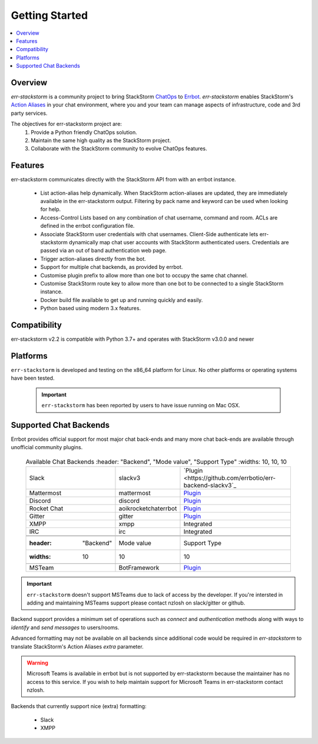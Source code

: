 .. _getting_started:

****************
Getting Started
****************

.. contents:: :local:

Overview
=========

`err-stackstorm` is a community project to bring StackStorm `ChatOps <https://docs.stackstorm.com/chatops/index.html>`_ to `Errbot <http://errbot.io/en/latest/index.html>`_.  `err-stackstorm` enables StackStorm's `Action Aliases <https://docs.stackstorm.com/chatops/aliases.html>`_ in your chat environment, where you and your team can manage aspects of infrastructure, code and 3rd party services.

The objectives for err-stackstorm project are:
 1. Provide a Python friendly ChatOps solution.
 2. Maintain the same high quality as the StackStorm project.
 3. Collaborate with the StackStorm community to evolve ChatOps features.

Features
========

err-stackstorm communicates directly with the StackStorm API from with an errbot instance.

     - List action-alias help dynamically.  When StackStorm action-aliases are updated, they are immediately available in the err-stackstorm output.  Filtering by pack name and keyword can be used when looking for help.
     - Access-Control Lists based on any combination of chat username, command and room.  ACLs are defined in the errbot configuration file.
     - Associate StackStorm user credentials with chat usernames.  Client-Side authenticate lets err-stackstorm dynamically map chat user accounts with StackStorm authenticated users.  Credentials are passed via an out of band authentication web page.
     - Trigger action-aliases directly from the bot.
     - Support for multiple chat backends, as provided by errbot.
     - Customise plugin prefix to allow more than one bot to occupy the same chat channel.
     - Customise StackStorm route key to allow more than one bot to be connected to a single StackStorm instance.
     - Docker build file available to get up and running quickly and easily.
     - Python based using modern 3.x features.

Compatibility
==============

err-stackstorm v2.2 is compatible with Python 3.7+ and operates with StackStorm v3.0.0 and newer


Platforms
=========

``err-stackstorm`` is developed and testing on the x86_64 platform for Linux.  No other platforms or operating systems have been tested.

    .. important:: ``err-stackstorm`` has  been reported by users to have issue running on Mac OSX.

Supported Chat Backends
=========================

Errbot provides official support for most major chat back-ends and many more chat back-ends are available through unofficial community plugins.


   .. csv-table:: Available Chat Backends
         :header: "Backend", "Mode value", "Support Type"
         :widths: 10, 10, 10

         "Slack", "slackv3", "`Plugin <https://github.com/errbotio/err-backend-slackv3`_"
         "Mattermost", "mattermost", "`Plugin <https://github.com/errbotio/err-backend-mattermost>`_"
         "Discord", "discord", "`Plugin <https://github.com/errbotio/err-backend-discord>`_"
         "Rocket Chat", "aoikrocketchaterrbot", "`Plugin <https://github.com/AoiKuiyuyou/AoikRocketChatErrbot>`_"
         "Gitter", "gitter", "`Plugin <https://github.com/errbotio/err-backend-gitter>`_"
         "XMPP", "xmpp", "Integrated"
         "IRC", "irc", "Integrated"

    .. csv-table:: Unsupported Chat Backends
        :header: "Backend", "Mode value", "Support Type"
        :widths: 10, 10, 10

        "MSTeam", "BotFramework", "`Plugin <https://github.com/vasilcovsky/errbot-backend-botframework>`_"

.. important:: ``err-stackstorm`` doesn't support MSTeams due to lack of access by the developer.  If you're intersted in adding and maintaining MSTeams support please contact nzlosh on slack/gitter or github.


Backend support provides a minimum set of operations such as `connect` and `authentication` methods along with ways to `identify` and `send messages` to users/rooms.

Advanced formatting may not be available on all backends since additional code would be required in `err-stackstorm` to translate StackStorm's Action Aliases `extra` parameter.

.. warning:: Microsoft Teams is available in errbot but is not supported by err-stackstorm because the maintainer has no access to this service.  If you wish to help maintain support for Microsoft Teams in err-stackstorm contact nzlosh.

Backends that currently support nice (extra) formatting:

   * Slack
   * XMPP
